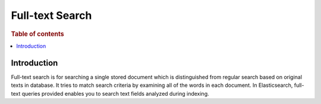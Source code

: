 
================
Full-text Search
================

.. rubric:: Table of contents

.. contents::
   :local:
   :depth: 2

Introduction
============

Full-text search is for searching a single stored document which is distinguished from regular search based on original texts in database. It tries to match search criteria by examining all of the words in each document. In Elasticsearch, full-text queries provided enables you to search text fields analyzed during indexing.


